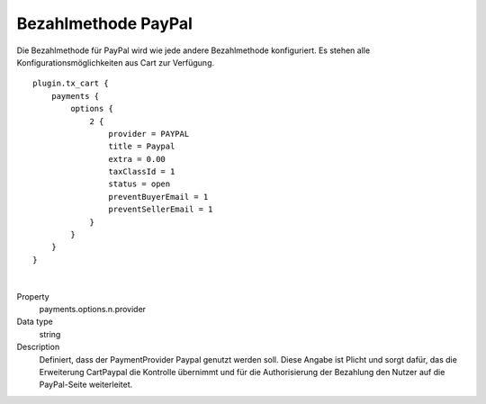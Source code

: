 .. ==================================================
.. FOR YOUR INFORMATION
.. --------------------------------------------------
.. -*- coding: utf-8 -*- with BOM.

Bezahlmethode PayPal
====================

Die Bezahlmethode für PayPal wird wie jede andere Bezahlmethode konfiguriert. Es stehen alle Konfigurationsmöglichkeiten
aus Cart zur Verfügung.

::

   plugin.tx_cart {
       payments {
           options {
               2 {
                   provider = PAYPAL
                   title = Paypal
                   extra = 0.00
                   taxClassId = 1
                   status = open
                   preventBuyerEmail = 1
                   preventSellerEmail = 1
               }
           }
       }
   }

|

.. container:: table-row

   Property
      payments.options.n.provider
   Data type
      string
   Description
      Definiert, dass der PaymentProvider Paypal genutzt werden soll. Diese Angabe ist Plicht und sorgt dafür, das die Erweiterung CartPaypal die Kontrolle übernimmt und für die Authorisierung der Bezahlung den Nutzer auf die PayPal-Seite weiterleitet.
